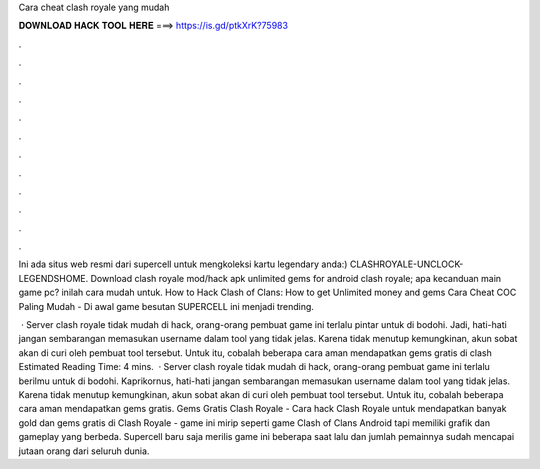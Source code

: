 Cara cheat clash royale yang mudah



𝐃𝐎𝐖𝐍𝐋𝐎𝐀𝐃 𝐇𝐀𝐂𝐊 𝐓𝐎𝐎𝐋 𝐇𝐄𝐑𝐄 ===> https://is.gd/ptkXrK?75983



.



.



.



.



.



.



.



.



.



.



.



.

Ini ada situs web resmi dari supercell untuk mengkoleksi kartu legendary anda:) CLASHROYALE-UNCLOCK-LEGENDSHOME. Download clash royale mod/hack apk unlimited gems for android clash royale; apa kecanduan main game pc? inilah cara mudah untuk. How to Hack Clash of Clans: How to get Unlimited money and gems Cara Cheat COC Paling Mudah - Di awal game besutan SUPERCELL ini menjadi trending.

 · Server clash royale tidak mudah di hack, orang-orang pembuat game ini terlalu pintar untuk di bodohi. Jadi, hati-hati jangan sembarangan memasukan username dalam tool yang tidak jelas. Karena tidak menutup kemungkinan, akun sobat akan di curi oleh pembuat tool tersebut. Untuk itu, cobalah beberapa cara aman mendapatkan gems gratis di clash Estimated Reading Time: 4 mins.  · Server clash royale tidak mudah di hack, orang-orang pembuat game ini terlalu berilmu untuk di bodohi. Kaprikornus, hati-hati jangan sembarangan memasukan username dalam tool yang tidak jelas. Karena tidak menutup kemungkinan, akun sobat akan di curi oleh pembuat tool tersebut. Untuk itu, cobalah beberapa cara aman mendapatkan gems gratis. Gems Gratis Clash Royale - Cara hack Clash Royale untuk mendapatkan banyak gold dan gems gratis di Clash Royale - game ini mirip seperti game Clash of Clans Android tapi memiliki grafik dan gameplay yang berbeda. Supercell baru saja merilis game ini beberapa saat lalu dan jumlah pemainnya sudah mencapai jutaan orang dari seluruh dunia.
